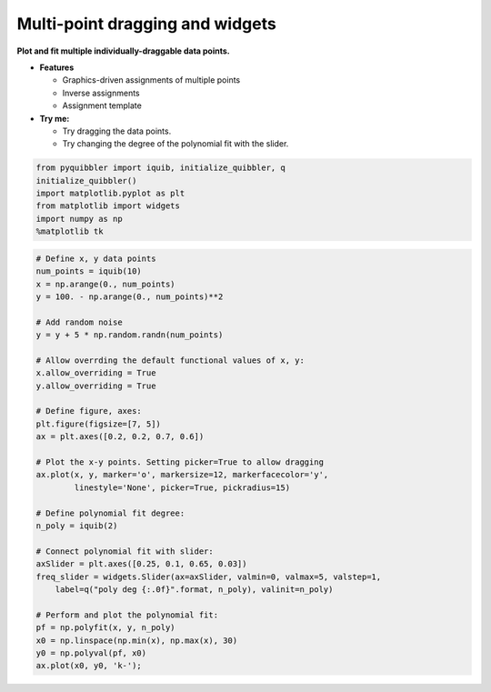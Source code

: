 Multi-point dragging and widgets
--------------------------------

**Plot and fit multiple individually-draggable data points.**

-  **Features**

   -  Graphics-driven assignments of multiple points
   -  Inverse assignments
   -  Assignment template

-  **Try me:**

   -  Try dragging the data points.
   -  Try changing the degree of the polynomial fit with the slider.

.. code:: python

    from pyquibbler import iquib, initialize_quibbler, q
    initialize_quibbler()
    import matplotlib.pyplot as plt
    from matplotlib import widgets
    import numpy as np
    %matplotlib tk

.. code:: python

    # Define x, y data points
    num_points = iquib(10)
    x = np.arange(0., num_points)
    y = 100. - np.arange(0., num_points)**2
    
    # Add random noise
    y = y + 5 * np.random.randn(num_points)
    
    # Allow overrding the default functional values of x, y:
    x.allow_overriding = True
    y.allow_overriding = True
    
    # Define figure, axes:
    plt.figure(figsize=[7, 5])
    ax = plt.axes([0.2, 0.2, 0.7, 0.6])
    
    # Plot the x-y points. Setting picker=True to allow dragging
    ax.plot(x, y, marker='o', markersize=12, markerfacecolor='y',
            linestyle='None', picker=True, pickradius=15)
    
    # Define polynomial fit degree:
    n_poly = iquib(2)
    
    # Connect polynomial fit with slider:
    axSlider = plt.axes([0.25, 0.1, 0.65, 0.03])
    freq_slider = widgets.Slider(ax=axSlider, valmin=0, valmax=5, valstep=1,
        label=q("poly deg {:.0f}".format, n_poly), valinit=n_poly)
    
    # Perform and plot the polynomial fit:
    pf = np.polyfit(x, y, n_poly)
    x0 = np.linspace(np.min(x), np.max(x), 30)
    y0 = np.polyval(pf, x0)
    ax.plot(x0, y0, 'k-');
.. image:: ../images/demo_gif/quibdemo_drag_multiple_points.gif
